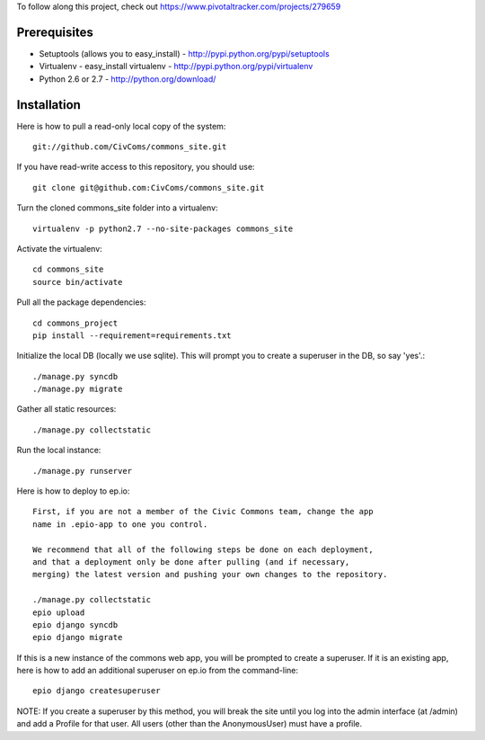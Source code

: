 To follow along this project, check out https://www.pivotaltracker.com/projects/279659

Prerequisites
-------------

* Setuptools (allows you to easy_install) - http://pypi.python.org/pypi/setuptools
* Virtualenv - easy_install virtualenv - http://pypi.python.org/pypi/virtualenv
* Python 2.6 or 2.7 - http://python.org/download/

Installation
------------

Here is how to pull a read-only local copy of the system::

    git://github.com/CivComs/commons_site.git

If you have read-write access to this repository, you should use::
    
    git clone git@github.com:CivComs/commons_site.git

Turn the cloned commons_site folder into a virtualenv::

    virtualenv -p python2.7 --no-site-packages commons_site

Activate the virtualenv::

    cd commons_site
    source bin/activate

Pull all the package dependencies::

    cd commons_project
    pip install --requirement=requirements.txt

Initialize the local DB (locally we use sqlite). This will prompt you to create
a superuser in the DB, so say 'yes'.::

    ./manage.py syncdb
    ./manage.py migrate

Gather all static resources::

    ./manage.py collectstatic

Run the local instance::

    ./manage.py runserver

Here is how to deploy to ep.io::

    First, if you are not a member of the Civic Commons team, change the app
    name in .epio-app to one you control.

    We recommend that all of the following steps be done on each deployment,
    and that a deployment only be done after pulling (and if necessary,
    merging) the latest version and pushing your own changes to the repository.
    
    ./manage.py collectstatic
    epio upload
    epio django syncdb
    epio django migrate
    
If this is a new instance of the commons web app, you will be prompted to
create a superuser. If it is an existing app, here is how to add an additional
superuser on ep.io from the command-line::
    
    epio django createsuperuser

NOTE: If you create a superuser by this method, you will break the site until
you log into the admin interface (at /admin) and add a Profile for that user.
All users (other than the AnonymousUser) must have a profile.
